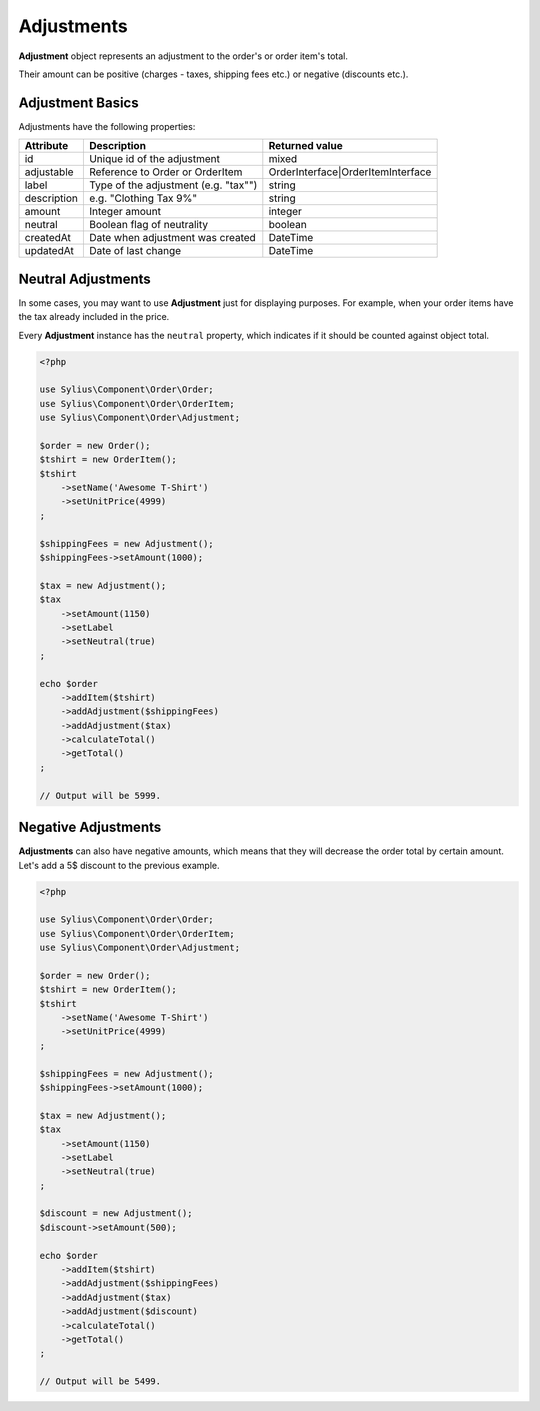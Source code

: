 Adjustments
===========

**Adjustment** object represents an adjustment to the order's or order item's total.

Their amount can be positive (charges - taxes, shipping fees etc.) or negative (discounts etc.).

Adjustment Basics
-----------------

Adjustments have the following properties:

+-------------------+-----------------------------------------+-----------------------------------+
| Attribute         | Description                             | Returned value                    |
+===================+=========================================+===================================+
| id                | Unique id of the adjustment             | mixed                             |
+-------------------+-----------------------------------------+-----------------------------------+
| adjustable        | Reference to Order or OrderItem         | OrderInterface|OrderItemInterface |
+-------------------+-----------------------------------------+-----------------------------------+
| label             | Type of the adjustment (e.g. "tax"")    | string                            |
+-------------------+-----------------------------------------+-----------------------------------+
| description       | e.g. "Clothing Tax 9%"                  | string                            |
+-------------------+-----------------------------------------+-----------------------------------+
| amount            | Integer amount                          | integer                           |
+-------------------+-----------------------------------------+-----------------------------------+
| neutral           | Boolean flag of neutrality              | boolean                           |
+-------------------+-----------------------------------------+-----------------------------------+
| createdAt         | Date when adjustment was created        | \DateTime                         |
+-------------------+-----------------------------------------+-----------------------------------+
| updatedAt         | Date of last change                     | \DateTime                         |
+-------------------+-----------------------------------------+-----------------------------------+

Neutral Adjustments
-------------------

In some cases, you may want to use **Adjustment** just for displaying purposes.
For example, when your order items have the tax already included in the price.

Every **Adjustment** instance has the ``neutral`` property, which indicates if it should be counted against object total.

.. code-block:: php

    <?php

    use Sylius\Component\Order\Order;
    use Sylius\Component\Order\OrderItem;
    use Sylius\Component\Order\Adjustment;

    $order = new Order();
    $tshirt = new OrderItem();
    $tshirt
        ->setName('Awesome T-Shirt')
        ->setUnitPrice(4999)
    ;

    $shippingFees = new Adjustment();
    $shippingFees->setAmount(1000);

    $tax = new Adjustment();
    $tax
        ->setAmount(1150)
        ->setLabel
        ->setNeutral(true)
    ;

    echo $order
        ->addItem($tshirt)
        ->addAdjustment($shippingFees)
        ->addAdjustment($tax)
        ->calculateTotal()
        ->getTotal()
    ;

    // Output will be 5999.

Negative Adjustments
--------------------

**Adjustments** can also have negative amounts, which means that they will decrease the order total by certain amount.
Let's add a 5$ discount to the previous example.

.. code-block:: php

    <?php

    use Sylius\Component\Order\Order;
    use Sylius\Component\Order\OrderItem;
    use Sylius\Component\Order\Adjustment;

    $order = new Order();
    $tshirt = new OrderItem();
    $tshirt
        ->setName('Awesome T-Shirt')
        ->setUnitPrice(4999)
    ;

    $shippingFees = new Adjustment();
    $shippingFees->setAmount(1000);

    $tax = new Adjustment();
    $tax
        ->setAmount(1150)
        ->setLabel
        ->setNeutral(true)
    ;

    $discount = new Adjustment();
    $discount->setAmount(500);

    echo $order
        ->addItem($tshirt)
        ->addAdjustment($shippingFees)
        ->addAdjustment($tax)
        ->addAdjustment($discount)
        ->calculateTotal()
        ->getTotal()
    ;

    // Output will be 5499.
